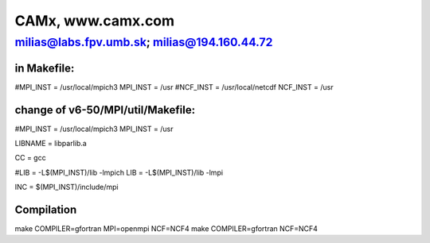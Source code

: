 ==================
CAMx, www.camx.com
==================

milias@labs.fpv.umb.sk; milias@194.160.44.72
--------------------------------------------

in Makefile:
~~~~~~~~~~~~
#MPI_INST = /usr/local/mpich3
MPI_INST = /usr
#NCF_INST = /usr/local/netcdf
NCF_INST = /usr

change of v6-50/MPI/util/Makefile:
~~~~~~~~~~~~~~~~~~~~~~~~~~~~~~~~~~

#MPI_INST = /usr/local/mpich3
MPI_INST = /usr

LIBNAME = libparlib.a

CC = gcc

#LIB = -L$(MPI_INST)/lib -lmpich
LIB = -L$(MPI_INST)/lib -lmpi

INC = $(MPI_INST)/include/mpi

Compilation
~~~~~~~~~~~
make COMPILER=gfortran MPI=openmpi NCF=NCF4
make COMPILER=gfortran NCF=NCF4

